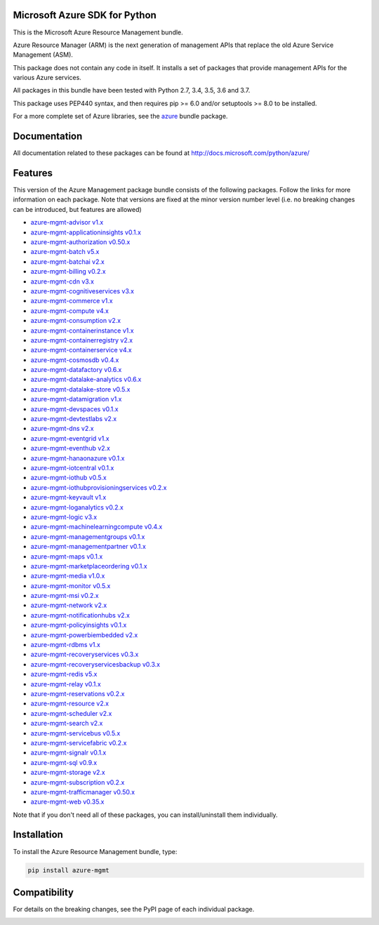 Microsoft Azure SDK for Python
==============================

This is the Microsoft Azure Resource Management bundle.

Azure Resource Manager (ARM) is the next generation of management APIs that
replace the old Azure Service Management (ASM).

This package does not contain any code in itself. It installs a set
of packages that provide management APIs for the various Azure services.

All packages in this bundle have been tested with Python 2.7, 3.4, 3.5, 3.6 and 3.7.

This package uses PEP440 syntax, and then requires pip >= 6.0 and/or setuptools >= 8.0
to be installed.

For a more complete set of Azure libraries, see the `azure <https://pypi.python.org/pypi/azure>`__ bundle package.


Documentation
=============

All documentation related to these packages can be found at http://docs.microsoft.com/python/azure/


Features
========

This version of the Azure Management package bundle consists of the
following packages. Follow the links for more information on each package.
Note that versions are fixed at the minor version number level
(i.e. no breaking changes can be introduced, but features are allowed)

-  `azure-mgmt-advisor v1.x <https://pypi.python.org/pypi/azure-mgmt-advisor>`__
-  `azure-mgmt-applicationinsights v0.1.x <https://pypi.python.org/pypi/azure-mgmt-applicationinsights>`__
-  `azure-mgmt-authorization v0.50.x <https://pypi.python.org/pypi/azure-mgmt-authorization>`__
-  `azure-mgmt-batch v5.x <https://pypi.python.org/pypi/azure-mgmt-batch>`__
-  `azure-mgmt-batchai v2.x <https://pypi.python.org/pypi/azure-mgmt-batchai>`__
-  `azure-mgmt-billing v0.2.x <https://pypi.python.org/pypi/azure-mgmt-billing>`__
-  `azure-mgmt-cdn v3.x <https://pypi.python.org/pypi/azure-mgmt-cdn>`__
-  `azure-mgmt-cognitiveservices v3.x <https://pypi.python.org/pypi/azure-mgmt-cognitiveservices>`__
-  `azure-mgmt-commerce v1.x <https://pypi.python.org/pypi/azure-mgmt-commerce>`__
-  `azure-mgmt-compute v4.x <https://pypi.python.org/pypi/azure-mgmt-compute>`__
-  `azure-mgmt-consumption v2.x <https://pypi.python.org/pypi/azure-mgmt-consumption>`__
-  `azure-mgmt-containerinstance v1.x <https://pypi.python.org/pypi/azure-mgmt-containerinstance>`__
-  `azure-mgmt-containerregistry v2.x <https://pypi.python.org/pypi/azure-mgmt-containerregistry>`__
-  `azure-mgmt-containerservice v4.x <https://pypi.python.org/pypi/azure-mgmt-containerservice>`__
-  `azure-mgmt-cosmosdb v0.4.x <https://pypi.python.org/pypi/azure-mgmt-cosmosdb>`__
-  `azure-mgmt-datafactory v0.6.x <https://pypi.python.org/pypi/azure-mgmt-datafactory>`__
-  `azure-mgmt-datalake-analytics v0.6.x <https://pypi.python.org/pypi/azure-mgmt-datalake-analytics>`__
-  `azure-mgmt-datalake-store v0.5.x <https://pypi.python.org/pypi/azure-mgmt-datalake-store>`__
-  `azure-mgmt-datamigration v1.x <https://pypi.python.org/pypi/azure-mgmt-datamigration>`__
-  `azure-mgmt-devspaces v0.1.x <https://pypi.python.org/pypi/azure-mgmt-devspaces>`__
-  `azure-mgmt-devtestlabs v2.x <https://pypi.python.org/pypi/azure-mgmt-devtestlabs>`__
-  `azure-mgmt-dns v2.x <https://pypi.python.org/pypi/azure-mgmt-dns>`__
-  `azure-mgmt-eventgrid v1.x <https://pypi.python.org/pypi/azure-mgmt-eventgrid>`__
-  `azure-mgmt-eventhub v2.x <https://pypi.python.org/pypi/azure-mgmt-eventhub>`__
-  `azure-mgmt-hanaonazure v0.1.x <https://pypi.python.org/pypi/azure-mgmt-hanaonazure>`__
-  `azure-mgmt-iotcentral v0.1.x <https://pypi.python.org/pypi/azure-mgmt-iotcentral>`__
-  `azure-mgmt-iothub v0.5.x <https://pypi.python.org/pypi/azure-mgmt-iothub>`__
-  `azure-mgmt-iothubprovisioningservices v0.2.x <https://pypi.python.org/pypi/azure-mgmt-iothubprovisioningservices>`__
-  `azure-mgmt-keyvault v1.x <https://pypi.python.org/pypi/azure-mgmt-keyvault>`__
-  `azure-mgmt-loganalytics v0.2.x <https://pypi.python.org/pypi/azure-mgmt-loganalytics>`__
-  `azure-mgmt-logic v3.x <https://pypi.python.org/pypi/azure-mgmt-logic>`__
-  `azure-mgmt-machinelearningcompute v0.4.x <https://pypi.python.org/pypi/azure-mgmt-machinelearningcompute>`__
-  `azure-mgmt-managementgroups v0.1.x <https://pypi.python.org/pypi/azure-mgmt-managementgroups>`__
-  `azure-mgmt-managementpartner v0.1.x <https://pypi.python.org/pypi/azure-mgmt-managementpartner>`__
-  `azure-mgmt-maps v0.1.x <https://pypi.python.org/pypi/azure-mgmt-maps>`__
-  `azure-mgmt-marketplaceordering v0.1.x <https://pypi.python.org/pypi/azure-mgmt-marketplaceordering>`__
-  `azure-mgmt-media v1.0.x <https://pypi.python.org/pypi/azure-mgmt-media>`__
-  `azure-mgmt-monitor v0.5.x <https://pypi.python.org/pypi/azure-mgmt-monitor>`__
-  `azure-mgmt-msi v0.2.x <https://pypi.python.org/pypi/azure-mgmt-msi>`__
-  `azure-mgmt-network v2.x <https://pypi.python.org/pypi/azure-mgmt-network>`__
-  `azure-mgmt-notificationhubs v2.x <https://pypi.python.org/pypi/azure-mgmt-notificationhubs>`__
-  `azure-mgmt-policyinsights v0.1.x <https://pypi.python.org/pypi/azure-mgmt-policyinsights>`__
-  `azure-mgmt-powerbiembedded v2.x <https://pypi.python.org/pypi/azure-mgmt-powerbiembedded>`__
-  `azure-mgmt-rdbms v1.x <https://pypi.python.org/pypi/azure-mgmt-rdbms>`__
-  `azure-mgmt-recoveryservices v0.3.x <https://pypi.python.org/pypi/azure-mgmt-recoveryservices>`__
-  `azure-mgmt-recoveryservicesbackup v0.3.x <https://pypi.python.org/pypi/azure-mgmt-recoveryservicesbackup>`__
-  `azure-mgmt-redis v5.x <https://pypi.python.org/pypi/azure-mgmt-redis>`__
-  `azure-mgmt-relay v0.1.x <https://pypi.python.org/pypi/azure-mgmt-relay>`__
-  `azure-mgmt-reservations v0.2.x <https://pypi.python.org/pypi/azure-mgmt-reservations>`__
-  `azure-mgmt-resource v2.x <https://pypi.python.org/pypi/azure-mgmt-resource>`__
-  `azure-mgmt-scheduler v2.x <https://pypi.python.org/pypi/azure-mgmt-scheduler>`__
-  `azure-mgmt-search v2.x <https://pypi.python.org/pypi/azure-mgmt-search>`__
-  `azure-mgmt-servicebus v0.5.x <https://pypi.python.org/pypi/azure-mgmt-servicebus>`__
-  `azure-mgmt-servicefabric v0.2.x <https://pypi.python.org/pypi/azure-mgmt-servicefabric>`__
-  `azure-mgmt-signalr v0.1.x <https://pypi.python.org/pypi/azure-mgmt-signalr>`__
-  `azure-mgmt-sql v0.9.x <https://pypi.python.org/pypi/azure-mgmt-sql>`__
-  `azure-mgmt-storage v2.x <https://pypi.python.org/pypi/azure-mgmt-storage>`__
-  `azure-mgmt-subscription v0.2.x <https://pypi.python.org/pypi/azure-mgmt-subscription>`__
-  `azure-mgmt-trafficmanager v0.50.x <https://pypi.python.org/pypi/azure-mgmt-trafficmanager>`__
-  `azure-mgmt-web v0.35.x <https://pypi.python.org/pypi/azure-mgmt-web>`__

Note that if you don't need all of these packages, you can install/uninstall them individually.


Installation
============

To install the Azure Resource Management bundle, type:

.. code:: shell

    pip install azure-mgmt


Compatibility
=============

For details on the breaking changes, see the PyPI page of each individual package.


.. image::  https://azure-sdk-impressions.azurewebsites.net/api/impressions/azure-sdk-for-python%2Fazure-mgmt%2FREADME.png

